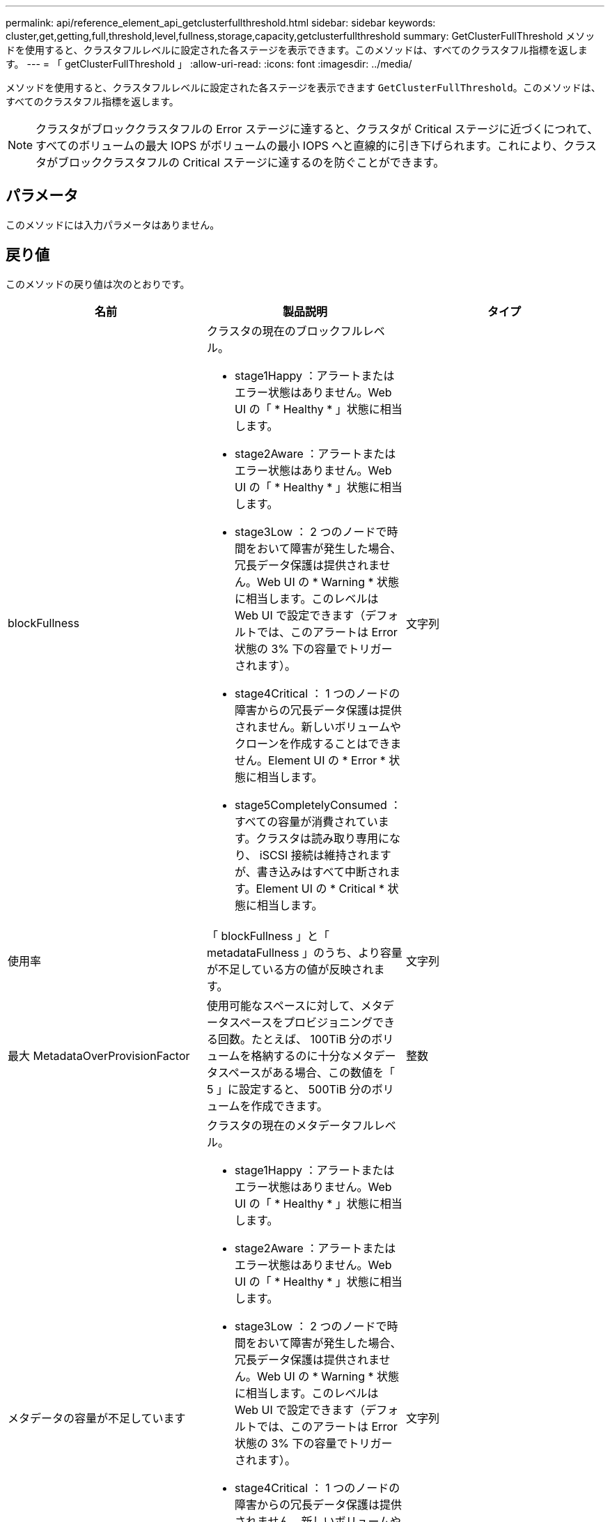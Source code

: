 ---
permalink: api/reference_element_api_getclusterfullthreshold.html 
sidebar: sidebar 
keywords: cluster,get,getting,full,threshold,level,fullness,storage,capacity,getclusterfullthreshold 
summary: GetClusterFullThreshold メソッドを使用すると、クラスタフルレベルに設定された各ステージを表示できます。このメソッドは、すべてのクラスタフル指標を返します。 
---
= 「 getClusterFullThreshold 」
:allow-uri-read: 
:icons: font
:imagesdir: ../media/


[role="lead"]
メソッドを使用すると、クラスタフルレベルに設定された各ステージを表示できます `GetClusterFullThreshold`。このメソッドは、すべてのクラスタフル指標を返します。


NOTE: クラスタがブロッククラスタフルの Error ステージに達すると、クラスタが Critical ステージに近づくにつれて、すべてのボリュームの最大 IOPS がボリュームの最小 IOPS へと直線的に引き下げられます。これにより、クラスタがブロッククラスタフルの Critical ステージに達するのを防ぐことができます。



== パラメータ

このメソッドには入力パラメータはありません。



== 戻り値

このメソッドの戻り値は次のとおりです。

|===
| 名前 | 製品説明 | タイプ 


 a| 
blockFullness
 a| 
クラスタの現在のブロックフルレベル。

* stage1Happy ：アラートまたはエラー状態はありません。Web UI の「 * Healthy * 」状態に相当します。
* stage2Aware ：アラートまたはエラー状態はありません。Web UI の「 * Healthy * 」状態に相当します。
* stage3Low ： 2 つのノードで時間をおいて障害が発生した場合、冗長データ保護は提供されません。Web UI の * Warning * 状態に相当します。このレベルは Web UI で設定できます（デフォルトでは、このアラートは Error 状態の 3% 下の容量でトリガーされます）。
* stage4Critical ： 1 つのノードの障害からの冗長データ保護は提供されません。新しいボリュームやクローンを作成することはできません。Element UI の * Error * 状態に相当します。
* stage5CompletelyConsumed ：すべての容量が消費されています。クラスタは読み取り専用になり、 iSCSI 接続は維持されますが、書き込みはすべて中断されます。Element UI の * Critical * 状態に相当します。

 a| 
文字列



 a| 
使用率
 a| 
「 blockFullness 」と「 metadataFullness 」のうち、より容量が不足している方の値が反映されます。
 a| 
文字列



 a| 
最大 MetadataOverProvisionFactor
 a| 
使用可能なスペースに対して、メタデータスペースをプロビジョニングできる回数。たとえば、 100TiB 分のボリュームを格納するのに十分なメタデータスペースがある場合、この数値を「 5 」に設定すると、 500TiB 分のボリュームを作成できます。
 a| 
整数



 a| 
メタデータの容量が不足しています
 a| 
クラスタの現在のメタデータフルレベル。

* stage1Happy ：アラートまたはエラー状態はありません。Web UI の「 * Healthy * 」状態に相当します。
* stage2Aware ：アラートまたはエラー状態はありません。Web UI の「 * Healthy * 」状態に相当します。
* stage3Low ： 2 つのノードで時間をおいて障害が発生した場合、冗長データ保護は提供されません。Web UI の * Warning * 状態に相当します。このレベルは Web UI で設定できます（デフォルトでは、このアラートは Error 状態の 3% 下の容量でトリガーされます）。
* stage4Critical ： 1 つのノードの障害からの冗長データ保護は提供されません。新しいボリュームやクローンを作成することはできません。Element UI の * Error * 状態に相当します。
* stage5CompletelyConsumed ：すべての容量が消費されています。クラスタは読み取り専用になり、 iSCSI 接続は維持されますが、書き込みはすべて中断されます。Element UI の * Critical * 状態に相当します。

 a| 
文字列



 a| 
sliceReserveUsedThresholdPct を使用します
 a| 
エラー状態。予約済みスライス使用率がこの値を超えると、システムアラートがトリガーされます。
 a| 
整数



 a| 
stage2AwareThreshold
 a| 
認識状態。ステージ 2 のクラスタしきい値レベルに設定された値。
 a| 
整数



 a| 
stage2BlockThresholdBytes
 a| 
ステージ 2 の状態が存在するクラスタで使用されているバイト数。
 a| 
整数



 a| 
stage2MetadataThresholdBytes
 a| 
ステージ 2 のスペース不足が発生するクラスタで使用されているメタデータのバイト数。
 a| 



 a| 
stage3BlockThresholdBytes
 a| 
ステージ 3 のスペース不足が発生する、クラスタで使用されているストレージのバイト数。
 a| 
整数



 a| 
stage3BlockThresholdPercent
 a| 
ステージ 3 に設定されたパーセント値。この割合に達すると、アラートログに警告が記録されます。
 a| 
整数



 a| 
stage3LowThreshold
 a| 
エラー状態。クラスタの容量低下が原因でシステムアラートが作成されるしきい値。
 a| 
整数



 a| 
stage3MetadataThresholdBytes
 a| 
ステージ 3 のスペース不足状態になる、クラスタで使用されているメタデータのバイト数。
 a| 
整数



 a| 
stage3MetadataThresholdPercent
 a| 
メタデータフルの「ステージ 3 」に設定されたパーセント値。この割合に達すると、アラートログに警告が記録されます。
 a| 
整数



 a| 
stage4BlockThresholdBytes
 a| 
ステージ 4 のスペース不足が発生する、クラスタで使用されているストレージのバイト数。
 a| 
整数



 a| 
stage4CriticalThreshold
 a| 
エラー状態。クラスタの容量の深刻な低下を警告するためにシステムアラートが作成されるしきい値。
 a| 
整数



 a| 
stage4MetadataThresholdBytes
 a| 
ステージ 4 のスペース不足状態になる、クラスタで使用されているメタデータのバイト数。
 a| 
整数



 a| 
stage5BlockThresholdBytes
 a| 
ステージ 5 のスペース不足が発生する、クラスタで使用されているストレージのバイト数。
 a| 
整数



 a| 
stage5MetadataThresholdBytes
 a| 
ステージ 5 のスペース不足状態になる、クラスタで使用されているメタデータのバイト数。
 a| 
整数



 a| 
sumTotalClusterBytes
 a| 
クラスタの物理容量（バイト単位）。
 a| 
整数



 a| 
sumTotalMetadataClusterBytes
 a| 
メタデータの格納に使用できるスペースの総容量。
 a| 
整数



 a| 
sumUsedClusterBytes の値
 a| 
クラスタで使用されているストレージのバイト数。
 a| 
整数



 a| 
sumUsedMetadataClusterBytes
 a| 
ボリュームドライブでメタデータの格納に使用されているスペースの量。
 a| 
整数

|===


== 要求例

このメソッドの要求例を次に示します。

[listing]
----
{
   "method" : "GetClusterFullThreshold",
   "params" : {},
   "id" : 1
}
----


== 応答例

このメソッドの応答例を次に示します。

[listing]
----
{
  "id":1,
  "result":{
    "blockFullness":"stage1Happy",
    "fullness":"stage3Low",
    "maxMetadataOverProvisionFactor":5,
    "metadataFullness":"stage3Low",
    "sliceReserveUsedThresholdPct":5,
    "stage2AwareThreshold":3,
    "stage2BlockThresholdBytes":2640607661261,
    "stage3BlockThresholdBytes":8281905846682,
    "stage3BlockThresholdPercent":5,
    "stage3LowThreshold":2,
    "stage4BlockThresholdBytes":8641988709581,
    "stage4CriticalThreshold":1,
    "stage5BlockThresholdBytes":12002762096640,
    "sumTotalClusterBytes":12002762096640,
    "sumTotalMetadataClusterBytes":404849531289,
    "sumUsedClusterBytes":45553617581,
    "sumUsedMetadataClusterBytes":31703113728
  }
}
----


== 新規導入バージョン

9.6



== 詳細情報

xref:reference_element_api_modifyclusterfullthreshold.adoc[ModifyClusterFullThreshold のでした]

